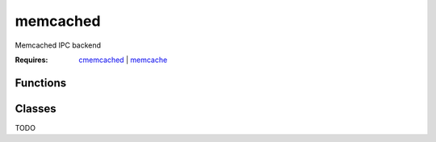 memcached
===========================================================

.. module:: smisk.ipc.memcached
.. versionadded:: 1.1.2

Memcached IPC backend

:Requires: `cmemcached <http://code.google.com/p/python-libmemcached/>`_ | `memcache <http://www.tummy.com/Community/software/python-memcached/>`_


Functions
-------------------------------------------------

.. function:: shared_dict(name=None, nodes=['127.0.0.1:11211'], memcached_debug=0) -> DBDict

  Convenience function to create and/or return a :class:`MemcachedDict`.


Classes
-------------------------------------------------


.. class:: MemcachedDict(MutableMapping)
  
  TODO


